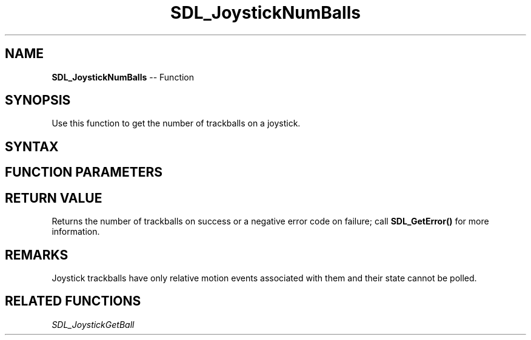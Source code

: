 .TH SDL_JoystickNumBalls 3 "2018.10.07" "https://github.com/haxpor/sdl2-manpage" "SDL2"
.SH NAME
\fBSDL_JoystickNumBalls\fR -- Function

.SH SYNOPSIS
Use this function to get the number of trackballs on a joystick.

.SH SYNTAX
.TS
tab(:) allbox;
a.
T{
.nf
int SDL_JoystickNumBalls(SDL_Joystick*    joystick)
.fi
T}
.TE

.SH FUNCTION PARAMETERS
.TS
tab(:) allbox;
ab l.
joystick:T{
an \fBSDL_Joystick\fR structure containing joystick information
T}
.TE

.SH RETURN VALUE
Returns the number of trackballs on success or a negative error code on failure; call \fBSDL_GetError()\fR for more information.

.SH REMARKS
Joystick trackballs have only relative motion events associated with them and their state cannot be polled.

.SH RELATED FUNCTIONS
\fISDL_JoystickGetBall\fR
